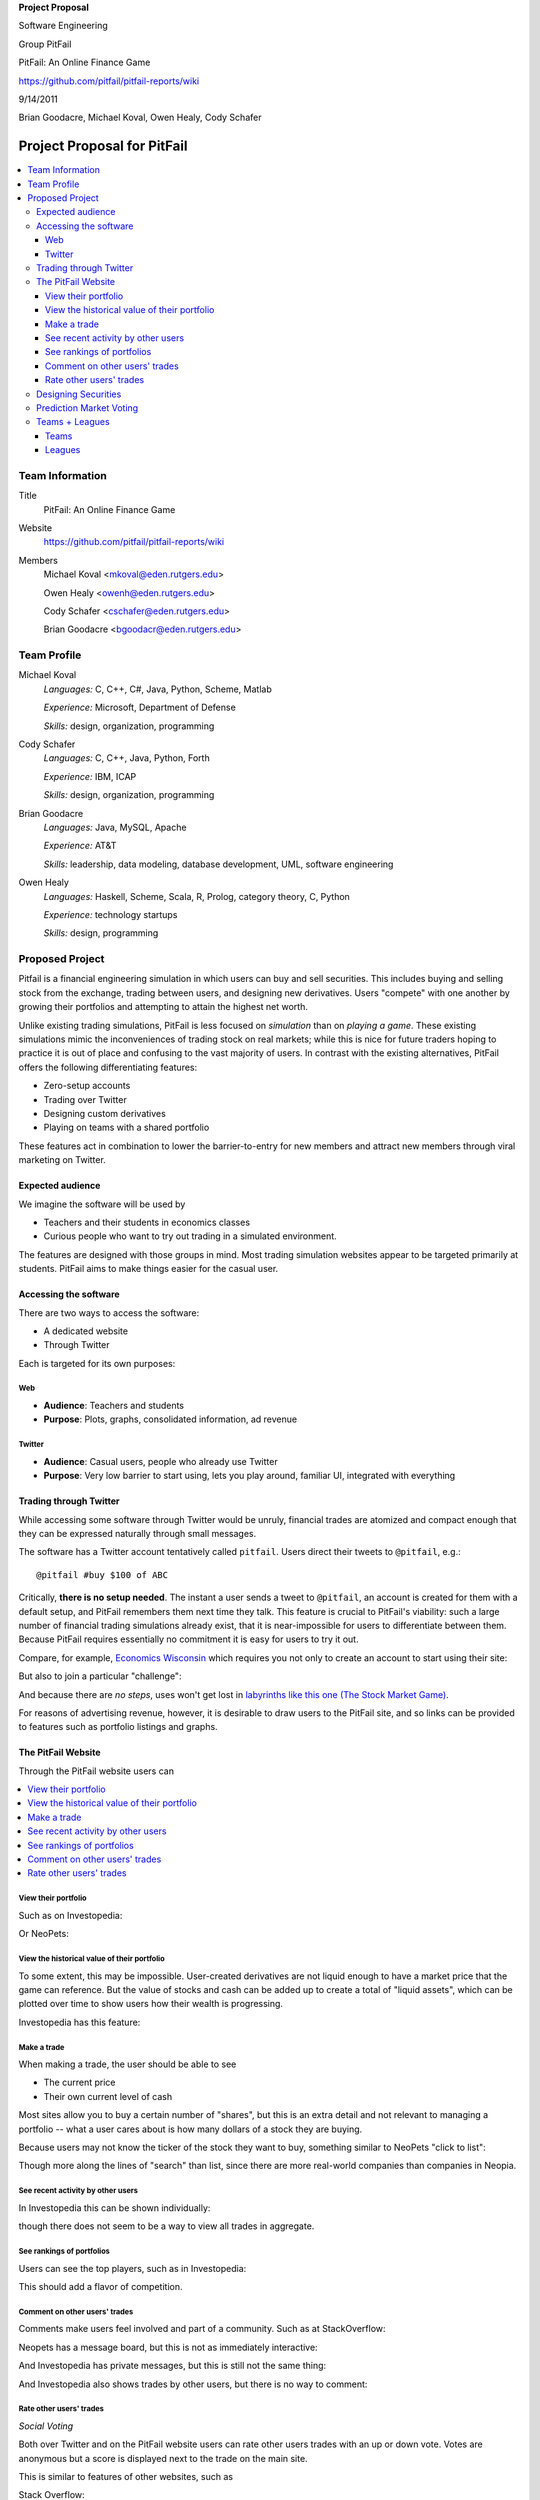 
.. Cover Page
.. http://www.ece.rutgers.edu/~marsic/Teaching/SE1/projects.html#TEAMS

**Project Proposal**

Software Engineering

Group PitFail

PitFail: An Online Finance Game

https://github.com/pitfail/pitfail-reports/wiki

9/14/2011

Brian Goodacre, Michael Koval, Owen Healy, Cody Schafer

.. raw:: pdf

    PageBreak

Project Proposal for PitFail
############################

.. contents::
    :local:

Team Information
================
Title
  PitFail: An Online Finance Game

Website
  https://github.com/pitfail/pitfail-reports/wiki

Members
  Michael Koval <mkoval@eden.rutgers.edu>

  Owen Healy <owenh@eden.rutgers.edu>

  Cody Schafer <cschafer@eden.rutgers.edu>

  Brian Goodacre <bgoodacr@eden.rutgers.edu>

Team Profile
============
Michael Koval
  *Languages:* C, C++, C#, Java, Python, Scheme, Matlab

  *Experience:* Microsoft, Department of Defense

  *Skills:* design, organization, programming

Cody Schafer
  *Languages:* C, C++, Java, Python, Forth

  *Experience:* IBM, ICAP

  *Skills:* design, organization, programming
  
Brian Goodacre
  *Languages:* Java, MySQL, Apache

  *Experience:* AT&T

  *Skills:* leadership, data modeling, database development, UML, software engineering

Owen Healy
  *Languages:* Haskell, Scheme, Scala, R, Prolog, category theory, C, Python

  *Experience:* technology startups

  *Skills:* design, programming

Proposed Project
================
Pitfail is a financial engineering simulation in which users can buy and sell
securities. This includes buying and selling stock from the exchange, trading
between users, and designing new derivatives. Users "compete" with one another
by growing their portfolios and attempting to attain the highest net worth.

Unlike existing trading simulations, PitFail is less focused on *simulation*
than on *playing a game*. These existing simulations mimic the inconveniences
of trading stock on real markets; while this is nice for future traders hoping
to practice it is out of place and confusing to the vast majority of users. In
contrast with the existing alternatives, PitFail offers the following
differentiating features:

- Zero-setup accounts
- Trading over Twitter
- Designing custom derivatives
- Playing on teams with a shared portfolio

These features act in combination to lower the barrier-to-entry for new members
and attract new members through viral marketing on Twitter.

Expected audience
~~~~~~~~~~~~~~~~~
We imagine the software will be used by

- Teachers and their students in economics classes
- Curious people who want to try out trading in a simulated environment.

The features are designed with those groups in mind. Most trading simulation
websites appear to be targeted primarily at students. PitFail aims to make
things easier for the casual user.

Accessing the software
~~~~~~~~~~~~~~~~~~~~~~
There are two ways to access the software:

- A dedicated website
- Through Twitter

Each is targeted for its own purposes:

Web
---
- **Audience**: Teachers and students
- **Purpose**: Plots, graphs, consolidated information, ad revenue

Twitter
-------
- **Audience**: Casual users, people who already use Twitter
- **Purpose**: Very low barrier to start using, lets you play around, familiar
  UI, integrated with everything

Trading through Twitter
~~~~~~~~~~~~~~~~~~~~~~~
While accessing some software through Twitter would be unruly, financial trades
are atomized and compact enough that they can be expressed naturally through
small messages.

The software has a Twitter account tentatively called ``pitfail``. Users direct
their tweets to ``@pitfail``, e.g.::

    @pitfail #buy $100 of ABC

Critically, **there is no setup needed**. The instant a user sends a tweet to
``@pitfail``, an account is created for them with a default setup, and PitFail
remembers them next time they talk. This feature is crucial to PitFail's
viability: such a large number of financial trading simulations already exist,
that it is near-impossible for users to differentiate between them. Because
PitFail requires essentially no commitment it is easy for users to try it out.

Compare, for example, `Economics Wisconsin <http://www.wisconsinsms.com/>`_
which requires you not only to create an account to start using their site:

.. image:: wisc-login.png
    :width: 5 in

But also to join a particular "challenge":

.. image:: wisc-challenge.png
    :width: 3 in

And because there are *no steps*, uses won't get lost in `labyrinths like this
one (The Stock Market Game)
<http://www.smgww.org/cgi-bin/haipage/page.html?tpl=coordinator/index>`_.

For reasons of advertising revenue, however, it is desirable to draw users to
the PitFail site, and so links can be provided to features such as portfolio
listings and graphs.

The PitFail Website
~~~~~~~~~~~~~~~~~~~
Through the PitFail website users can

.. contents::
    :local:

View their portfolio
--------------------
Such as on Investopedia:

.. image:: ip-portfolio.png
    :width: 5 in

Or NeoPets:

.. image:: neo-portfolio.png
    :width: 5 in

View the historical value of their portfolio
--------------------------------------------
To some extent, this may be impossible. User-created derivatives are not liquid
enough to have a market price that the game can reference. But the value of
stocks and cash can be added up to create a total of "liquid assets", which can
be plotted over time to show users how their wealth is progressing.

Investopedia has this feature:

.. image:: ip-history.png
    :width: 5 in

Make a trade
------------
When making a trade, the user should be able to see

- The current price
- Their own current level of cash

Most sites allow you to buy a certain number of "shares", but this is an extra
detail and not relevant to managing a portfolio -- what a user cares about is
how many dollars of a stock they are buying.

Because users may not know the ticker of the stock they want to buy, something
similar to NeoPets "click to list":

.. image:: neo-click-to-list.png
    :width: 3 in

Though more along the lines of "search" than list, since there are more
real-world companies than companies in Neopia.

See recent activity by other users
----------------------------------
In Investopedia this can be shown individually:

.. image:: ip-trades.png
    :width: 5 in

though there does not seem to be a way to view all trades in aggregate.

See rankings of portfolios
--------------------------
Users can see the top players, such as in Investopedia:

.. image:: ip-rankings.png
    :width: 5 in

This should add a flavor of competition.

Comment on other users' trades
------------------------------
Comments make users feel involved and part of a community. Such as at
StackOverflow:

.. image:: so-comment.png
    :width: 3 in

Neopets has a message board, but this is not as immediately interactive:

.. image:: neo-messages.png
    :width: 3 in

And Investopedia has private messages, but this is still not the same thing:

.. image:: ip-messages.png
    :width: 3 in

And Investopedia also shows trades by other users, but there is no way to
comment:

.. image:: ip-trades.png
    :width: 5 in

Rate other users' trades
------------------------
*Social Voting*

Both over Twitter and on the PitFail website users can rate other users trades
with an up or down vote. Votes are anonymous but a score is displayed next to
the trade on the main site.

This is similar to features of other websites, such as

Stack Overflow:

.. image:: so-votes.png
    :width: 5 in

Facebook:

.. image:: fb-votes.png
    :width: 5 in

Designing Securities
~~~~~~~~~~~~~~~~~~~~
Many trading games allow players to trade securities other than stocks, such as
options and futures. One way to look at this is that these securities are just
*other things with value*, and can be traded exactly like stocks. This is
closest to how these securities are traded in the real world.

This is realistic, but it's not terribly interesting for a game. An option has
a contract underneath it, and the nature of that contract can become
interesting in a real market. PitFail therefore allows users to *design their
own contracts*, i.e. create new financial products.

This ability essentially allows users to create a new financial environment.
There are a few key aspects:

- In the real world there are courts to enforce contracts, so they can be
  creative. In PitFail contracts must be simple enough that the software can
  enforce them.

- Contracts need to be simple enough for users to be comfortable using them,
  and also fit well into an online game.

We are not aware of any existing websites that implement this feature.

Prediction Market Voting
~~~~~~~~~~~~~~~~~~~~~~~~
One option for making voting "count" more, would be to give users a stake in
their votes.

As an example, say Alice sells security ABC to Bob for $100. When they make the
trade, each of Alice and Bob set aside a small part (say $0.50 worth) into two
pools, the up-voter pool and the down-voter pool. Voters then purchase a small
portion of the pools with their votes.

This has a few consequences:

- It becomes possible to rate the accuracy of a user's votes based on how much
  cash they make from voting. This can act as a status symbol.

- It gives users an incentive to vote.

We are not aware of any existing websites that implement this feature.

Teams + Leagues
~~~~~~~~~~~~~~~
Although there is a global "PitFail Universe", some users are going to want to
play in smaller groups. To this end we introduce Teams and Leagues.

Teams
-----
A team is a group of users who share a portfolio, and all are free to trade
using this portfolio. There is no "leader" and no set decision making process.

Leagues
-------
A league is a group of users who compete together. Typically a league will be
created for a particular game session, then users will join, each starting with
the same portfolio. There will be rankings and winners within a League.

